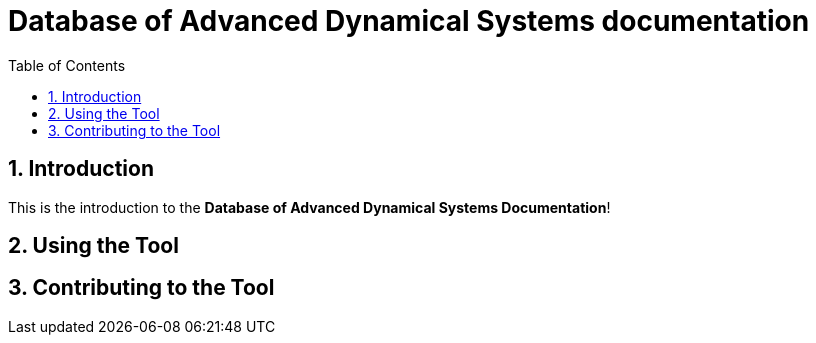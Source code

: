 = Database of Advanced Dynamical Systems documentation
:stylesheet: style.css
:docinfo: shared
:doctype: book
:title: Database of Advanced Dynamical Systems documentation
:toc: left
:toclevels: 4
:sectanchors:
:sectnums:

toc::[]

== Introduction
This is the introduction to the **Database of Advanced Dynamical Systems Documentation**!

== Using the Tool


== Contributing to the Tool